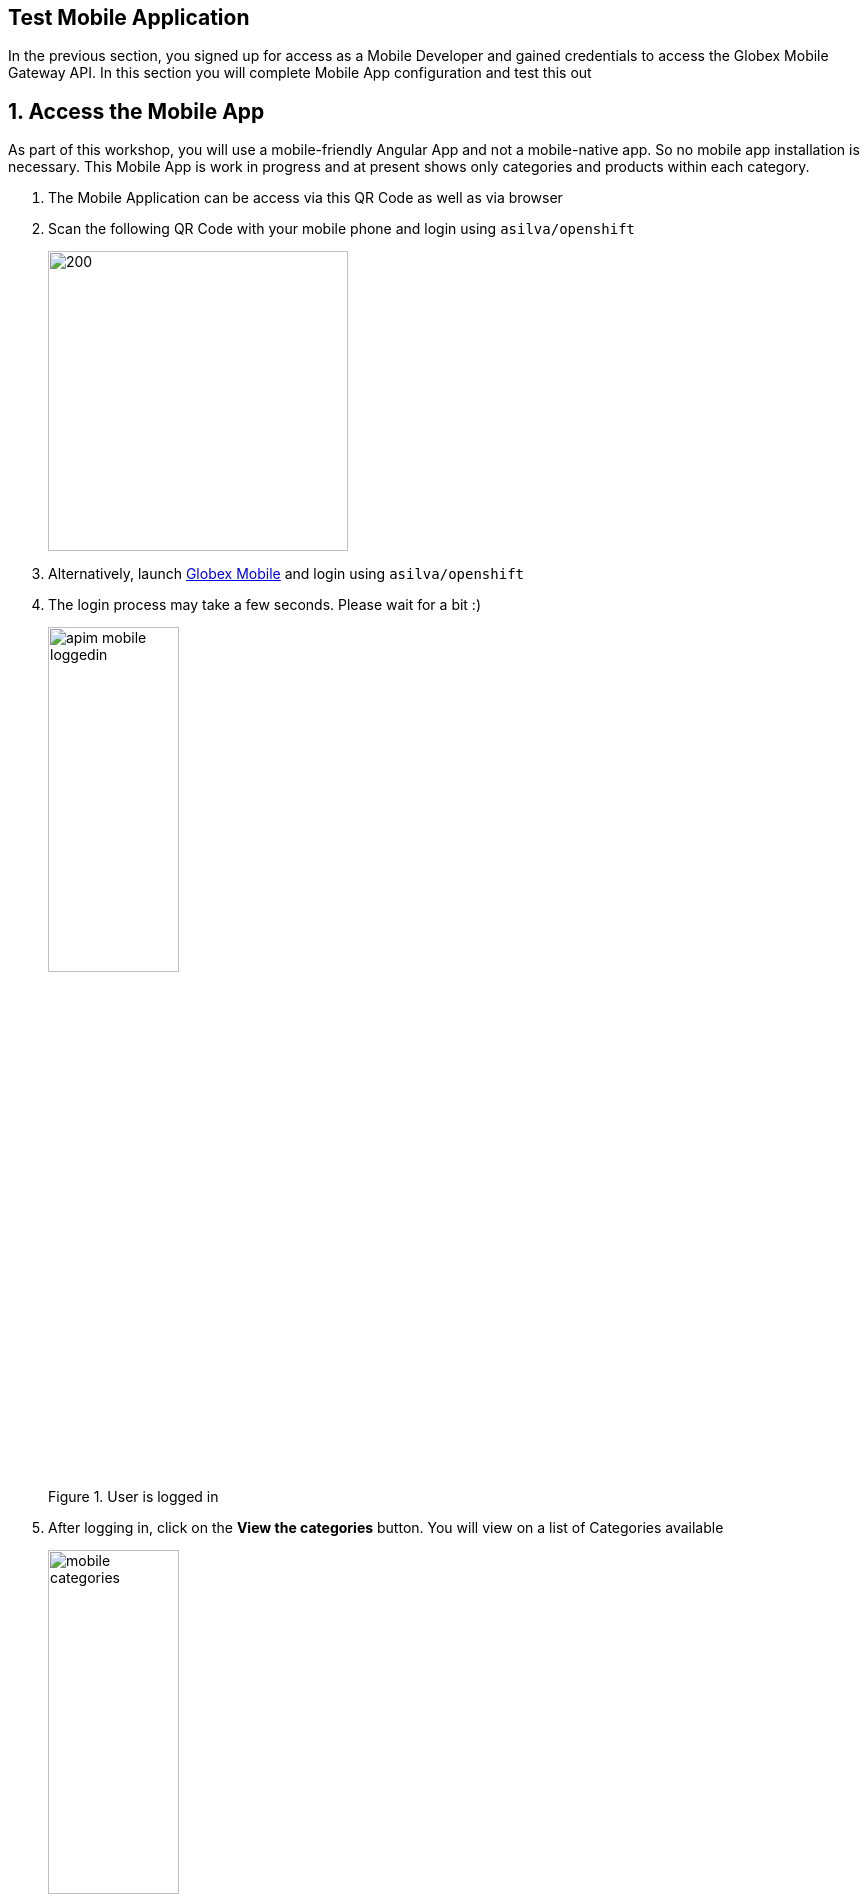 :imagesdir: ../../assets/images
== Test Mobile Application 

// :toclevels: 2
:icons: font 
:sectanchors:
:sectnums:
// :toc: 

++++
<!-- Google tag (gtag.js) -->
<script async src="https://www.googletagmanager.com/gtag/js?id=G-51D1EZEH8B"></script>
<script>
  window.dataLayer = window.dataLayer || [];
  function gtag(){dataLayer.push(arguments);}
  gtag('js', new Date());

  gtag('config', 'G-51D1EZEH8B');
</script>
<style>
    .underline {
    cursor: pointer;
    }

    .nav-container {
    display: none !important;
    }

    .doc {    
    max-width: 70rem !important;
    }
</style>
++++


In the previous section, you signed up for access as a Mobile Developer and gained credentials to access the Globex Mobile Gateway API. In this section you will complete Mobile App configuration and test this out

== Access the Mobile App

As part of this workshop, you will use a mobile-friendly Angular App and not a mobile-native app. So no mobile app installation is necessary. This Mobile App is work in progress and at present shows only categories and products within each category.


. The Mobile Application can be access via this QR Code as well as via browser

. Scan the following QR Code with your mobile phone and login  using `asilva/openshift`
+
image::https://api.qrserver.com/v1/create-qr-code/?data=https%3A%2F%2Fglobex-mobile-globex-apim-{user_name}.{openshift_subdomain}[200,300]
 
. Alternatively, launch https://globex-mobile-globex-apim-{user_name}.{openshift_subdomain}[Globex Mobile^] and login using `asilva/openshift`
. The login process may take a few seconds. Please wait for a bit :)
+
.User is logged in
image::apim/apim-mobile-loggedin.png[width=40%]
. After logging in, click on the *View the categories* button. You will view on a list of Categories available
+
.Categories view
image::apim/mobile-categories.png[width=40%]
. Click on the 'Clothing' category to view the Product Listing.
. Try out a few more categories too which will help us to generate some traffic to view in the Analytics section.


== Analytics
. Navigate to the {globex_developer_portal}/buyer/stats[Globex Developer Portal Statistics^, window="devportal"] 
. From the dropdown indicated in this screenshot, choose the Mobile Gateway API's application plan (which is  `basic-plan` in this case).
. You will be presented with the statistics graph of the calls made to this gateway by the Partner Developer's access.
+
image::apim/apim-mobile-analytics.png[]

== Under the hood
As part of this Section you tried out the Mobile App. 

. The user *asilva* you logged into the Mobile App as, is authenticated using Keycloak.
. Once the user logs in, a token is generated by Keycloak using the Client ID, Keycloak Authority details that you passed to the Mobile App to setup the configuration
. This token is authenticated by 3scale to ensure the Client ID indeed has access to that particular API
. The token is also passed onto the backend service running on OpenShift, which checks for validity of the token. 
. The https://github.com/rh-cloud-architecture-workshop/globex-mobile-gateway/blob/main/src/main/java/org/globex/gateway/mobile/rest/MobileCatalogResource.java[REST endpoints^, window="code-samples"] is supplied with the Keycloak URL information as part of the https://github.com/rh-cloud-architecture-workshop/globex-mobile-gateway/blob/main/src/main/resources/application.properties[application.properties, window="code-samples"]
. The endpoints are protected with @Authenticated which in this case looks for a valid token being present.
+
.REST endpoint is annotated with @Authenticated
image::apim/mobile_rest_java.png[width=80%]

With that we wrap up the activities *Design, Govern, Manage, Secure* Globex Mobile Gateway APIs for access from the Mobile Application securely.

Coming up next: We will setup the Globex Partner APIs for access by external Partner portals.


[NOTE] 
=====
If you are running out time, now is a good time to switch to a different module. 

The Partner Portal section is quite similar to the Mobile App but for the fact that the Partner Users are not managed by Keycloak. Therefore Partner Portal authenticates itself using the *Client Credentials* method using a client ID and secret. The authentication is only through the backend services of the Partner Portal without users getting into the picture.
=====

{empty} +

== Wrap up
You can now close all the tabs except for this Instructions and Dev Spaces browser tabs. Close all files open within Dev Spaces as well.

If you choose to proceed to another module, close all but this *Instructions* browser before starting the next module. Go back to the https://workshop-deployer.{openshift_subdomain}[Workshop Deployer^, window="workshopdeployer"] to choose your next module.

